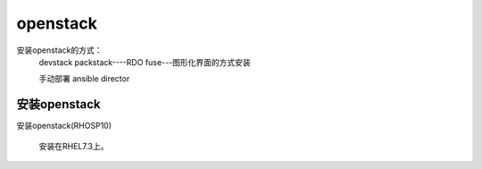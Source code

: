 openstack
#####################


安装openstack的方式：
    devstack
    packstack----RDO
    fuse---图形化界面的方式安装

    手动部署
    ansible
    director






安装openstack
======================

安装openstack(RHOSP10)

    安装在RHEL7.3上。
